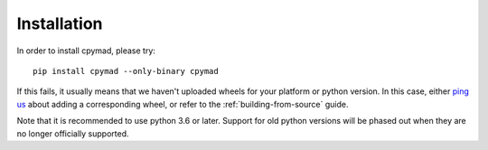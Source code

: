.. highlight:: bash

.. _installation:

Installation
************

In order to install cpymad, please try::

    pip install cpymad --only-binary cpymad

If this fails, it usually means that we haven't uploaded wheels for your
platform or python version. In this case, either `ping us`_ about adding a
corresponding wheel, or refer to the :ref:`building-from-source` guide.

Note that it is recommended to use python 3.6 or later. Support for old python
versions will be phased out when they are no longer officially supported.

.. _ping us: https://github.com/hibtc/cpymad/issues
